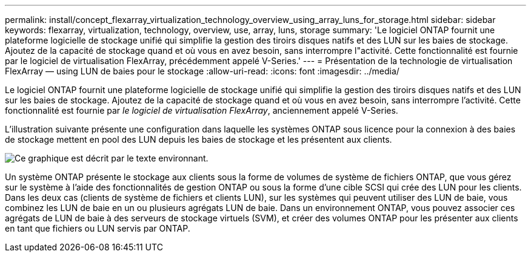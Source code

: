 ---
permalink: install/concept_flexarray_virtualization_technology_overview_using_array_luns_for_storage.html 
sidebar: sidebar 
keywords: flexarray, virtualization, technology, overview, use, array, luns, storage 
summary: 'Le logiciel ONTAP fournit une plateforme logicielle de stockage unifié qui simplifie la gestion des tiroirs disques natifs et des LUN sur les baies de stockage. Ajoutez de la capacité de stockage quand et où vous en avez besoin, sans interrompre l"activité. Cette fonctionnalité est fournie par le logiciel de virtualisation FlexArray, précédemment appelé V-Series.' 
---
= Présentation de la technologie de virtualisation FlexArray — ​using LUN de baies pour le stockage
:allow-uri-read: 
:icons: font
:imagesdir: ../media/


[role="lead"]
Le logiciel ONTAP fournit une plateforme logicielle de stockage unifié qui simplifie la gestion des tiroirs disques natifs et des LUN sur les baies de stockage. Ajoutez de la capacité de stockage quand et où vous en avez besoin, sans interrompre l'activité. Cette fonctionnalité est fournie par _le logiciel de virtualisation FlexArray_, anciennement appelé V-Series.

L'illustration suivante présente une configuration dans laquelle les systèmes ONTAP sous licence pour la connexion à des baies de stockage mettent en pool des LUN depuis les baies de stockage et les présentent aux clients.

image::../media/how_v_series_uses_storage.gif[Ce graphique est décrit par le texte environnant.]

Un système ONTAP présente le stockage aux clients sous la forme de volumes de système de fichiers ONTAP, que vous gérez sur le système à l'aide des fonctionnalités de gestion ONTAP ou sous la forme d'une cible SCSI qui crée des LUN pour les clients. Dans les deux cas (clients de système de fichiers et clients LUN), sur les systèmes qui peuvent utiliser des LUN de baie, vous combinez les LUN de baie en un ou plusieurs agrégats LUN de baie. Dans un environnement ONTAP, vous pouvez associer ces agrégats de LUN de baie à des serveurs de stockage virtuels (SVM), et créer des volumes ONTAP pour les présenter aux clients en tant que fichiers ou LUN servis par ONTAP.
